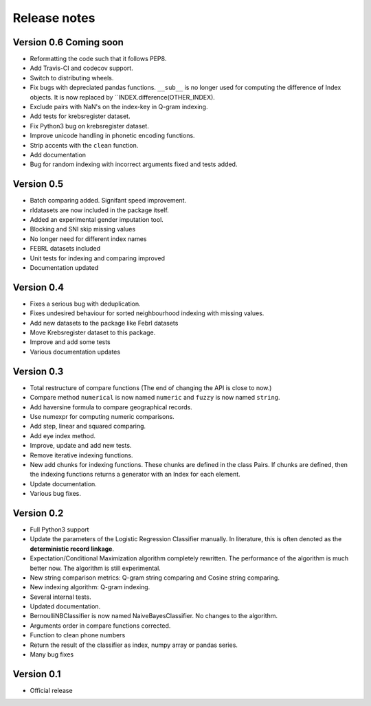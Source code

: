 *************
Release notes
*************

Version 0.6 Coming soon
=======================

- Reformatting the code such that it follows PEP8.
- Add Travis-CI and codecov support.
- Switch to distributing wheels.
- Fix bugs with depreciated pandas functions. ``__sub__`` is no longer used for computing the difference of Index objects. It is now replaced by ``INDEX.difference(OTHER_INDEX).
- Exclude pairs with NaN's on the index-key in Q-gram indexing.
- Add tests for krebsregister dataset.
- Fix Python3 bug on krebsregister dataset.
- Improve unicode handling in phonetic encoding functions.
- Strip accents with the ``clean`` function.
- Add documentation
- Bug for random indexing with incorrect arguments fixed and tests added.

Version 0.5
===========

- Batch comparing added. Signifant speed improvement.
- rldatasets are now included in the package itself.
- Added an experimental gender imputation tool. 
- Blocking and SNI skip missing values
- No longer need for different index names
- FEBRL datasets included
- Unit tests for indexing and comparing improved
- Documentation updated

Version 0.4
===========

- Fixes a serious bug with deduplication.
- Fixes undesired behaviour for sorted neighbourhood indexing with missing values.
- Add new datasets to the package like Febrl datasets
- Move Krebsregister dataset to this package. 
- Improve and add some tests
- Various documentation updates 

Version 0.3
===========

- Total restructure of compare functions (The end of changing the API is close to now.)
- Compare method ``numerical`` is now named ``numeric`` and ``fuzzy`` is now named ``string``.
- Add haversine formula to compare geographical records. 
- Use numexpr for computing numeric comparisons.
- Add step, linear and squared comparing.
- Add eye index method.
- Improve, update and add new tests.
- Remove iterative indexing functions. 
- New add chunks for indexing functions. These chunks are defined in the class Pairs. If chunks are defined, then the indexing functions returns a generator with an Index for each element.
- Update documentation.
- Various bug fixes.


Version 0.2
===========

- Full Python3 support
- Update the parameters of the Logistic Regression Classifier manually. In literature, this is often denoted as the **deterministic record linkage**.
- Expectation/Conditional Maximization algorithm completely rewritten. The performance of the algorithm is much better now. The algorithm is still experimental.
- New string comparison metrics: Q-gram string comparing and Cosine string comparing. 
- New indexing algorithm: Q-gram indexing.
- Several internal tests.
- Updated documentation.
- BernoulliNBClassifier is now named NaiveBayesClassifier. No changes to the algorithm.
- Arguments order in compare functions corrected.
- Function to clean phone numbers
- Return the result of the classifier as index, numpy array or pandas series. 
- Many bug fixes

Version 0.1
===========
- Official release